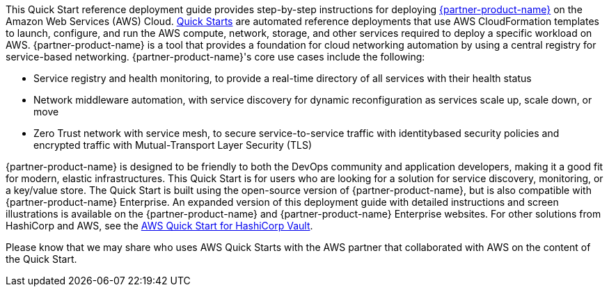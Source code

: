 // Replace the content in <>
// Identify your target audience and explain how/why they would use this Quick Start.
// Avoid borrowing text from third-party websites (copying text from AWS service documentation is fine). Also, avoid marketing-speak, focusing instead on the technical aspect.

This Quick Start reference deployment guide provides step-by-step instructions for
deploying https://www.hashicorp.com/products/consul[{partner-product-name}] on the Amazon Web Services (AWS) Cloud. http://aws.amazon.com/quickstart/[Quick Starts] are
automated reference deployments that use AWS CloudFormation templates to launch,
configure, and run the AWS compute, network, storage, and other services required to
deploy a specific workload on AWS.
{partner-product-name} is a tool that provides a foundation for cloud networking automation by
using a central registry for service-based networking. {partner-product-name}'s core use cases include the
following:

* Service registry and health monitoring, to provide a real-time directory of all services
with their health status

* Network middleware automation, with service discovery for dynamic reconfiguration as
services scale up, scale down, or move

* Zero Trust network with service mesh, to secure service-to-service traffic with identitybased security policies and encrypted traffic with Mutual-Transport Layer Security
(TLS)

{partner-product-name} is designed to be friendly to both the DevOps community and application
developers, making it a good fit for modern, elastic infrastructures.
This Quick Start is for users who are looking for a solution for service discovery,
monitoring, or a key/value store. The Quick Start is built using the open-source version of
{partner-product-name}, but is also compatible with {partner-product-name} Enterprise.
An expanded version of this deployment guide with detailed instructions and screen
illustrations is available on the {partner-product-name} and {partner-product-name} Enterprise websites.
For other solutions from HashiCorp and AWS, see the https://aws.amazon.com/quickstart/architecture/vault/[AWS Quick Start for HashiCorp
Vault].

Please know that we may share who uses AWS Quick Starts with the AWS partner that
collaborated with AWS on the content of the Quick Start.